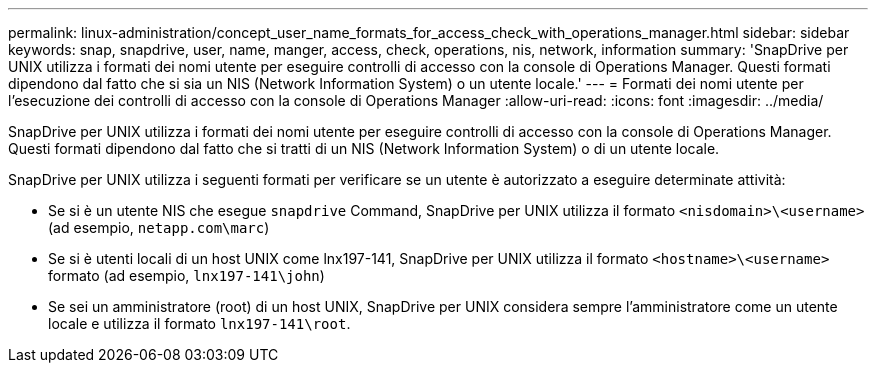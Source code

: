 ---
permalink: linux-administration/concept_user_name_formats_for_access_check_with_operations_manager.html 
sidebar: sidebar 
keywords: snap, snapdrive, user, name, manger, access, check, operations, nis, network, information 
summary: 'SnapDrive per UNIX utilizza i formati dei nomi utente per eseguire controlli di accesso con la console di Operations Manager. Questi formati dipendono dal fatto che si sia un NIS (Network Information System) o un utente locale.' 
---
= Formati dei nomi utente per l'esecuzione dei controlli di accesso con la console di Operations Manager
:allow-uri-read: 
:icons: font
:imagesdir: ../media/


[role="lead"]
SnapDrive per UNIX utilizza i formati dei nomi utente per eseguire controlli di accesso con la console di Operations Manager. Questi formati dipendono dal fatto che si tratti di un NIS (Network Information System) o di un utente locale.

SnapDrive per UNIX utilizza i seguenti formati per verificare se un utente è autorizzato a eseguire determinate attività:

* Se si è un utente NIS che esegue `snapdrive` Command, SnapDrive per UNIX utilizza il formato `<nisdomain>\<username>` (ad esempio, `netapp.com\marc`)
* Se si è utenti locali di un host UNIX come lnx197-141, SnapDrive per UNIX utilizza il formato `<hostname>\<username>` formato (ad esempio, `lnx197-141\john`)
* Se sei un amministratore (root) di un host UNIX, SnapDrive per UNIX considera sempre l'amministratore come un utente locale e utilizza il formato `lnx197-141\root`.

